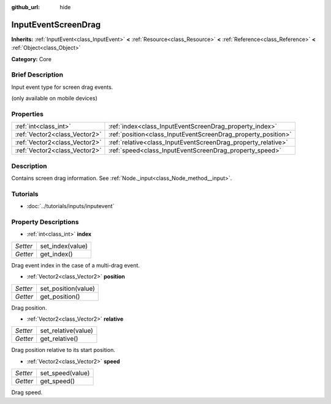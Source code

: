 :github_url: hide

.. Generated automatically by doc/tools/makerst.py in Godot's source tree.
.. DO NOT EDIT THIS FILE, but the InputEventScreenDrag.xml source instead.
.. The source is found in doc/classes or modules/<name>/doc_classes.

.. _class_InputEventScreenDrag:

InputEventScreenDrag
====================

**Inherits:** :ref:`InputEvent<class_InputEvent>` **<** :ref:`Resource<class_Resource>` **<** :ref:`Reference<class_Reference>` **<** :ref:`Object<class_Object>`

**Category:** Core

Brief Description
-----------------

Input event type for screen drag events.

(only available on mobile devices)

Properties
----------

+-------------------------------+---------------------------------------------------------------+
| :ref:`int<class_int>`         | :ref:`index<class_InputEventScreenDrag_property_index>`       |
+-------------------------------+---------------------------------------------------------------+
| :ref:`Vector2<class_Vector2>` | :ref:`position<class_InputEventScreenDrag_property_position>` |
+-------------------------------+---------------------------------------------------------------+
| :ref:`Vector2<class_Vector2>` | :ref:`relative<class_InputEventScreenDrag_property_relative>` |
+-------------------------------+---------------------------------------------------------------+
| :ref:`Vector2<class_Vector2>` | :ref:`speed<class_InputEventScreenDrag_property_speed>`       |
+-------------------------------+---------------------------------------------------------------+

Description
-----------

Contains screen drag information. See :ref:`Node._input<class_Node_method__input>`.

Tutorials
---------

- :doc:`../tutorials/inputs/inputevent`

Property Descriptions
---------------------

.. _class_InputEventScreenDrag_property_index:

- :ref:`int<class_int>` **index**

+----------+------------------+
| *Setter* | set_index(value) |
+----------+------------------+
| *Getter* | get_index()      |
+----------+------------------+

Drag event index in the case of a multi-drag event.

.. _class_InputEventScreenDrag_property_position:

- :ref:`Vector2<class_Vector2>` **position**

+----------+---------------------+
| *Setter* | set_position(value) |
+----------+---------------------+
| *Getter* | get_position()      |
+----------+---------------------+

Drag position.

.. _class_InputEventScreenDrag_property_relative:

- :ref:`Vector2<class_Vector2>` **relative**

+----------+---------------------+
| *Setter* | set_relative(value) |
+----------+---------------------+
| *Getter* | get_relative()      |
+----------+---------------------+

Drag position relative to its start position.

.. _class_InputEventScreenDrag_property_speed:

- :ref:`Vector2<class_Vector2>` **speed**

+----------+------------------+
| *Setter* | set_speed(value) |
+----------+------------------+
| *Getter* | get_speed()      |
+----------+------------------+

Drag speed.

